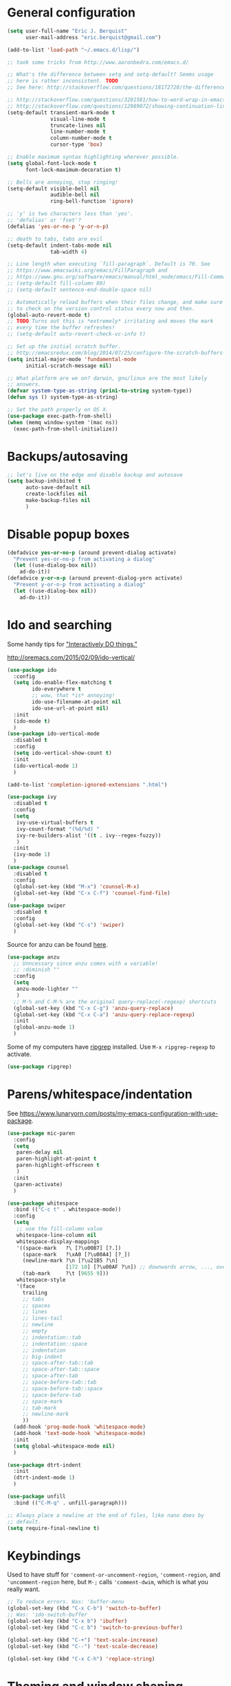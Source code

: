 * General configuration

#+begin_src emacs-lisp
(setq user-full-name "Eric J. Berquist"
      user-mail-address "eric.berquist@gmail.com")

(add-to-list 'load-path "~/.emacs.d/lisp/")

;; took some tricks from http://www.aaronbedra.com/emacs.d/

;; What's the difference between setq and setq-default? Seems usage
;; here is rather inconsistent. TODO
;; See here: http://stackoverflow.com/questions/18172728/the-difference-between-setq-and-setq-default-in-emacs-lisp

;; http://stackoverflow.com/questions/3281581/how-to-word-wrap-in-emacs
;; http://stackoverflow.com/questions/12989072/showing-continuation-lines-in-emacs-in-a-text-terminal
(setq-default transient-mark-mode t
              visual-line-mode t
              truncate-lines nil
              line-number-mode t
              column-number-mode t
              cursor-type 'box)

;; Enable maximum syntax highlighting wherever possible.
(setq global-font-lock-mode t
      font-lock-maximum-decoration t)

;; Bells are annoying, stop ringing!
(setq-default visible-bell nil
              audible-bell nil
              ring-bell-function 'ignore)

;; 'y' is two characters less than 'yes'.
;; 'defalias' or 'fset'?
(defalias 'yes-or-no-p 'y-or-n-p)

;; death to tabs, tabs are evil
(setq-default indent-tabs-mode nil
              tab-width 4)

;; Line length when executing `fill-paragraph`. Default is 70. See
;; https://www.emacswiki.org/emacs/FillParagraph and
;; https://www.gnu.org/software/emacs/manual/html_node/emacs/Fill-Commands.html.
;; (setq-default fill-column 80)
;; (setq-default sentence-end-double-space nil)

;; Automatically reload buffers when their files change, and make sure
;; to check on the version control status every now and then.
(global-auto-revert-mode t)
;; TODO Turns out this is *extremely* irritating and moves the mark
;; every time the buffer refreshes!
;; (setq-default auto-revert-check-vc-info t)

;; Set up the initial scratch buffer.
;; http://emacsredux.com/blog/2014/07/25/configure-the-scratch-buffers-mode/
(setq initial-major-mode 'fundamental-mode
      initial-scratch-message nil)

;; What platform are we on? darwin, gnu/linux are the most likely
;; answers.
(defvar system-type-as-string (prin1-to-string system-type))
(defun sys () system-type-as-string)

;; Set the path properly on OS X.
(use-package exec-path-from-shell)
(when (memq window-system '(mac ns))
  (exec-path-from-shell-initialize))
#+end_src

* Backups/autosaving

#+begin_src emacs-lisp
;; let's live on the edge and disable backup and autosave
(setq backup-inhibited t
      auto-save-default nil
      create-lockfiles nil
      make-backup-files nil
      )
#+end_src

* Disable popup boxes

#+begin_src emacs-lisp
(defadvice yes-or-no-p (around prevent-dialog activate)
  "Prevent yes-or-no-p from activating a dialog"
  (let ((use-dialog-box nil))
    ad-do-it))
(defadvice y-or-n-p (around prevent-dialog-yorn activate)
  "Prevent y-or-n-p from activating a dialog"
  (let ((use-dialog-box nil))
    ad-do-it))
#+end_src

* Ido and searching

Some handy tips for [[https://www.masteringemacs.org/article/introduction-to-ido-mode]["Interactively DO things."]]

http://oremacs.com/2015/02/09/ido-vertical/

#+begin_src emacs-lisp
(use-package ido
  :config
  (setq ido-enable-flex-matching t
        ido-everywhere t
        ;; wow, that *is* annoying!
        ido-use-filename-at-point nil
        ido-use-url-at-point nil)
  :init
  (ido-mode t)
  )
(use-package ido-vertical-mode
  :disabled t
  :config
  (setq ido-vertical-show-count t)
  :init
  (ido-vertical-mode 1)
  )
#+end_src

#+BEGIN_SRC emacs-lisp
(add-to-list 'completion-ignored-extensions ".html")
#+END_SRC

#+BEGIN_SRC emacs-lisp
(use-package ivy
  :disabled t
  :config
  (setq
   ivy-use-virtual-buffers t
   ivy-count-format "(%d/%d) "
   ivy-re-builders-alist '((t . ivy--regex-fuzzy))
   )
  :init
  (ivy-mode 1)
  )
(use-package counsel
  :disabled t
  :config
  (global-set-key (kbd "M-x") 'counsel-M-x)
  (global-set-key (kbd "C-x C-f") 'counsel-find-file)
  )
(use-package swiper
  :disabled t
  :config
  (global-set-key (kbd "C-s") 'swiper)
  )
#+END_SRC

Source for anzu can be found [[https://github.com/syohex/emacs-anzu][here]].

#+BEGIN_SRC emacs-lisp
(use-package anzu
  ;; Unncessary since anzu comes with a variable!
  ;; :diminish ""
  :config
  (setq
   anzu-mode-lighter ""
   )
  ;; M-% and C-M-% are the original query-replace(-regexp) shortcuts
  (global-set-key (kbd "C-x C-g") 'anzu-query-replace)
  (global-set-key (kbd "C-x C-a") 'anzu-query-replace-regexp)
  :init
  (global-anzu-mode 1)
  )
#+END_SRC

Some of my computers have [[https://github.com/BurntSushi/ripgrep][ripgrep]] installed. Use =M-x ripgrep-regexp= to activate.

#+BEGIN_SRC emacs-lisp
(use-package ripgrep)
#+END_SRC

* Parens/whitespace/indentation

See https://www.lunaryorn.com/posts/my-emacs-configuration-with-use-package.

#+begin_src emacs-lisp
(use-package mic-paren
  :config
  (setq
   paren-delay nil
   paren-highlight-at-point t
   paren-highlight-offscreen t
   )
  :init
  (paren-activate)
  )

(use-package whitespace
  :bind (("C-c t" . whitespace-mode))
  :config
  (setq
   ;; use the fill-column value
   whitespace-line-column nil
   whitespace-display-mappings
   '((space-mark   ?\ [?\u00B7] [?.])
     (space-mark   ?\xA0 [?\u00A4] [?_])
     (newline-mark ?\n [?\u21B5 ?\n]
                   [172 10] [?\u00AF ?\n]) ;; downwards arrow, ..., overscore
     (tab-mark     ?\t [9655 9]))
   whitespace-style
   '(face
     trailing
     ;; tabs
     ;; spaces
     ;; lines
     ;; lines-tail
     ;; newline
     ;; empty
     ;; indentation::tab
     ;; indentation::space
     ;; indentation
     ;; big-indent
     ;; space-after-tab::tab
     ;; space-after-tab::space
     ;; space-after-tab
     ;; space-before-tab::tab
     ;; space-before-tab::space
     ;; space-before-tab
     ;; space-mark
     ;; tab-mark
     ;; newline-mark
     ))
  (add-hook 'prog-mode-hook 'whitespace-mode)
  (add-hook 'text-mode-hook 'whitespace-mode)
  :init
  (setq global-whitespace-mode nil)
  )

(use-package dtrt-indent
  :init
  (dtrt-indent-mode 1)
  )

(use-package unfill
  :bind (("C-M-q" . unfill-paragraph)))

;; Always place a newline at the end of files, like nano does by
;; default.
(setq require-final-newline t)
#+end_src

* Keybindings

Used to have stuff for ='comment-or-uncomment-region=, ='comment-region=, and ='uncomment-region= here, but =M-;= calls ='comment-dwim=, which is what you really want.

#+begin_src emacs-lisp
;; To reduce errors. Was: 'buffer-menu
(global-set-key (kbd "C-x C-b") 'switch-to-buffer)
;; Was: 'ido-switch-buffer
(global-set-key (kbd "C-x b") 'ibuffer)
(global-set-key (kbd "C-c b") 'switch-to-previous-buffer)

(global-set-key (kbd "C-+") 'text-scale-increase)
(global-set-key (kbd "C--") 'text-scale-decrease)

(global-set-key (kbd "C-x C-h") 'replace-string)
#+end_src

* Theming and window shaping

#+begin_src emacs-lisp
(add-to-list 'custom-theme-load-path "~/.emacs.d/themes")
(load-theme 'wombat2 t)

;; Other themes I like to have installed: monochrome-theme plan9-theme
;; abyss-theme lush-theme punpun-theme (punpun-light, punpun-dark)
;; gotham-theme rebecca-theme quasi-monochrome-theme

(when window-system
  (if (eq system-type 'gnu/linux)
      (and (set-face-attribute 'default nil :font "DejaVu Sans Mono-11")
           (set-frame-font "DejaVu Sans Mono-11")))
  (if (eq system-type 'darwin)
      (and (set-face-attribute 'default nil :font "Panic Sans-11")
           (set-frame-font "Panic Sans-11"))))
;; How can I set fallback fonts if these aren't installed?
;; Or just try from a list?

;; If we're windowed, set the transparency
;; Usage: (set-frame-parameter (selected-frame) 'alpha '(<active> [<inactive>]))
;; (set-frame-parameter (selected-frame) 'alpha '(100 100))
;; (add-to-list 'default-frame-alist '(alpha 100 100))

;; If we're windowed, set the frame size.
(when (display-graphic-p)
  ;; 11-inch MacBook Air
  (if (eq system-type 'darwin)
      (set-frame-size (selected-frame) 191 55)))

(setq-default indicate-empty-lines t)
(when (not indicate-empty-lines)
  (toggle-indicate-empty-lines))
#+end_src

** line numbers

Taken from https://www.emacswiki.org/emacs/LineNumbers:

#+BEGIN_QUOTE
Here’s a better approach. Every buffer has it’s own format variable and the separator use the mode-line face.
#+END_QUOTE

#+BEGIN_SRC emacs-lisp
(use-package linum
  :disabled t)

(unless window-system
  (add-hook 'linum-before-numbering-hook
            (lambda ()
              (setq-local linum-format-fmt
                          (let ((w (length (number-to-string
                                            (count-lines (point-min) (point-max))))))
                            (concat "%" (number-to-string w) "d"))))))

(defun linum-format-func (line)
  (concat
   (propertize (format linum-format-fmt line) 'face 'linum)
   (propertize " " 'face 'mode-line)))

(unless window-system
  (setq linum-format 'linum-format-func))

(use-package hlinum
  :disabled t
  :config
  (setq linum-highlight-in-all-buffersp t)
  :init
  (hlinum-activate)
  )
#+END_SRC

* Spelling

=C-;= to try and correct a misspelled word on a line.

#+BEGIN_SRC emacs-lisp
(use-package langtool
  :config
  (setq langtool-mother-tongue "en"
        langtool-default-language "en-US")
  (if (eq system-type 'darwin)
      (setq langtool-language-tool-server-jar "/usr/local/Cellar/languagetool/4.1/libexec/languagetool-server.jar"))
  (if (eq system-type 'darwin)
      (setq langtool-language-tool-jar "/usr/local/Cellar/languagetool/4.1/libexec/languagetool-commandline.jar"))
  )
#+END_SRC

TODO clean this up, figure out LaTeX

#+begin_src emacs-lisp
(setq flyspell-issue-welcome-flag nil)
(setq flyspell-mode-line-string " FlyS")

;; These are the modes flyspell should be enabled for.
(dolist (hook '(text-mode-hook))
  (add-hook hook (lambda () (flyspell-mode 1))))
(dolist (hook '(change-log-mode-hook
                log-edit-mode-hook))
  (add-hook hook (lambda () (flyspell-mode -1))))

;; Don't enable flyspell for programming-type modes.
;; (dolist (mode '(emacs-lisp-mode-hook
;;                 inferior-lisp-mode-hook
;;                 python-mode-hook))
;;   (add-hook mode
;;             '(lambda ()
;;                (flyspell-prog-mode))))

(global-set-key (kbd "<f8>") 'ispell-word) ;; built-in binding is M-$, ew
(global-set-key (kbd "C-S-<f8>") 'flyspell-mode)
(global-set-key (kbd "C-M-<f8>") 'flyspell-buffer)
(global-set-key (kbd "C-<f8>") 'flyspell-check-previous-highlighted-word)
(defun flyspell-check-next-highlighted-word ()
  "Custom function to spell check next highlighted word"
  (interactive)
  (flyspell-goto-next-error)
  (ispell-word)
  )
(global-set-key (kbd "M-<f8>") 'flyspell-check-next-highlighted-word)
#+end_src

** word count

#+BEGIN_SRC emacs-lisp
(use-package wc-mode
  :bind (("C-c w" . wc-mode))
  )
#+END_SRC

* Flycheck

** General

TODO add LaTex

#+begin_src emacs-lisp
(use-package flycheck
  :bind (("C-c f" . flycheck-mode))
  :config
  (setq
   flycheck-check-syntax-automatically '(mode-enabled save)
   flycheck-markdown-mdl-style "$HOME/.mdlrc"
   flycheck-pylintrc "~/.pylintrc"))
#+end_src

** checkbashisms

For this to work, =checkbashisms= needs to be available on the =$PATH=:

#+begin_src sh
yaourt -S checkbashisms # Arch Linux, from AUR
brew install checkbashisms # Mac OS X, from Homebrew
sudo apt-get install devscripts # Debian/Ubuntu, official
sudo yum install rpmdevtools # Red Hat/CentOS
sudo pkg install checkbashisms # FreeBSD
#+end_src

#+begin_src emacs-lisp
(use-package flycheck-checkbashisms
  :init
  (setq
   ;; Check 'echo -n' usage
   flycheck-checkbashisms-newline t
   flycheck-checkbashisms-posix t
   )
  (flycheck-checkbashisms-setup))
#+end_src

* Git/version control

** General

#+BEGIN_SRC emacs-lisp
;; Even though VC systems (at least git) commit the symbolic link
;; pointer itself, and not the file it's pointing to, I want to edit
;; the file.
(setq vc-follow-symlinks t)
#+END_SRC

** Git

- [[https://magit.vc/manual/magit/Getting-started.html][magit: Getting Started]]

#+BEGIN_SRC emacs-lisp
(use-package git-commit
  :init
  (global-git-commit-mode)
  )
(use-package gitconfig-mode)
(use-package gitignore-mode)
(use-package magit
  ;; "Getting started" uses C-x g, which is also undefined.
  :bind (("C-c m" . magit-status))
  )
(use-package magit-svn
  :config
  (add-hook 'magit-mode-hook 'magit-svn-mode)
  )
#+END_SRC

Not using =git-gutter= right now, but if I did...

#+BEGIN_SRC emacs-lisp
(setq git-gutter:handled-backends (quote (git svn hg bzr)))
(setq git-gutter:hide-gutter t)
#+END_SRC

* Pandoc

#+begin_src emacs-lisp
(use-package pandoc-mode
  :config
  (add-hook 'pandoc-mode-hook 'pandoc-load-default-settings)
  )
#+end_src

* Org

#+begin_src emacs-lisp
;; http://orgmode.org/manual/Code-evaluation-security.html
(defun my-org-confirm-babel-evaluate (lang body)
  (not (string= lang "latex")))

(use-package org
  :bind (("C-c l" . org-store-link)
         ("C-c a" . org-agenda)
         ("C-c c" . org-capture)
         ("C-c b" . org-iswitchb))
  :config
  (setq org-directory "~/Dropbox/Notes"
        org-agenda-files '("~/Dropbox/Notes"
                           "~/Dropbox/research/lab_notebook")
        org-log-done 'time
        org-log-done-with-time t
        org-closed-keep-when-no-todo t
        ;; http://superuser.com/questions/299886/linewrap-in-org-mode-of-emacs
        org-startup-truncated nil
        org-export-backends (quote (ascii html icalendar latex md))
        org-export-dispatch-use-expert-ui t
        org-export-with-smart-quotes t
        org-image-actual-width nil
        org-edit-src-content-indentation 0
        org-list-allow-alphabetical t
        org-src-fontify-natively t
        org-src-tab-acts-natively t
        org-latex-create-formula-image-program 'imagemagick
        ;; http://stackoverflow.com/questions/17239273/org-mode-buffer-latex-syntax-highlighting
        org-highlight-latex-and-relatex '(latex script entities)
        org-html-with-latex (quote mathjax)
        org-latex-inline-image-rules '(("file" . "\\.\\(pdf\\|jpeg\\|jpg\\|png\\|ps\\|eps\\|tikz\\|pgf\\|svg\\|gif\\)\\'"))
        org-confirm-babel-evaluate nil
        org-latex-hyperref-template "\\hypersetup{\n pdfauthor={%a},\n pdftitle={%t},\n pdfkeywords={%k},\n pdfsubject={%d},\n pdfcreator={%c}, \n pdflang={%L}, \n colorlinks=true, \n linkcolor=MidnightBlue, \n citecolor=MidnightBlue, \n urlcolor=MidnightBlue}\n"
        )
  (add-to-list 'org-latex-packages-alist '("" "braket" t))
  (add-to-list 'org-latex-packages-alist '("usenames,dvipsnames,svgnames,table" "xcolor" nil))
  (setq org-latex-pdf-process
        '("latexmk -xelatex -shell-escape -interaction=batchmode -output-directory=%o %f"))
  ;; http://joat-programmer.blogspot.com/2013/07/org-mode-version-8-and-pdf-export-with.html
  ;; You need to install pygments to use minted.
  (when (executable-find "pygmentize")
    ;; Add minted to the defaults packages to include when exporting.
    (add-to-list 'org-latex-packages-alist '("" "minted" nil))
    ;; Tell the latex export to use the minted package for source code
    ;; coloration.
    (setq org-latex-listings 'minted)
    ;; Let the exporter use the -shell-escape option to let latex
    ;; execute external programs.  This obviously and can be
    ;; dangerous to activate!
    (setq org-latex-minted-options
          '(("mathescape" "true")
            ("linenos" "true")
            ("numbersep" "5pt")
            ("frame" "lines")
            ("framesep" "2mm"))))
  )
(use-package htmlize)
(use-package ox-gfm)
(use-package ox-pandoc)
#+end_src

From https://emacs.stackexchange.com/questions/20577/org-babel-load-all-languages-on-demand.

#+BEGIN_SRC emacs-lisp
(defadvice org-babel-execute-src-block (around load-language nil activate)
  "Load language if needed"
  (let ((language (org-element-property :language (org-element-at-point))))
    (unless (cdr (assoc (intern language) org-babel-load-languages))
      (add-to-list 'org-babel-load-languages (cons (intern language) t))
      (org-babel-do-load-languages 'org-babel-load-languages org-babel-load-languages))
    ad-do-it))
#+END_SRC

Additional things of interest might be found in https://github.com/xiaohanyu/oh-my-emacs/blob/master/core/ome-org.org.

Every time an Org buffer is saved, automatically export it to HTML. Taken from https://www.reddit.com/r/emacs/comments/4golh1/how_to_auto_export_html_when_saving_in_orgmode/.

#+BEGIN_SRC emacs-lisp
(defun org-mode-export-hook ()
  (add-hook 'after-save-hook 'org-html-export-to-html t t))
(add-hook 'org-mode-hook #'org-mode-export-hook)
#+END_SRC

A function to toggle this auto-HTML-export behavior. Does this play nice with the function above?

#+BEGIN_SRC emacs-lisp
(defun toggle-org-html-export-on-save ()
  (interactive)
  (if (memq 'org-html-export-to-html after-save-hook)
      (progn
        (remove-hook 'after-save-hook 'org-html-export-to-html t)
        (message "Disabled org html export on save for current buffer..."))
    (add-hook 'after-save-hook 'org-html-export-to-html nil t)
    (message "Enabled org html export on save for current buffer...")))
#+END_SRC

** org-ref

#+BEGIN_SRC emacs-lisp
(use-package org-ref)
(setq reftex-default-bibliography '("~/Dropbox/_bibliography/references.bib"))

(setq org-ref-bibliography-notes "~/Dropbox/_bibliography/notes.org"
      org-ref-default-bibliography '("~/Dropbox/_bibliography/references.bib")
      org-ref-pdf-directory "~/Dropbox/_bibliography/bibtex-pdfs"
      bibtex-dialect 'biblatex)
#+END_SRC

* CSS

#+begin_src emacs-lisp
(use-package rainbow-mode
  :disabled t)
;; (defun my-css-mode-hook ()
;;   (rainbow-mode t))
;; (add-hook 'css-mode-hook 'my-css-mode-hook)

;; (define-globalized-minor-mode my-global-rainbow-mode rainbow-mode
;;   (lambda () (rainbow-mode 1)))

;; (my-global-rainbow-mode 1)
(setq my-global-rainbow-mode nil)
#+end_src

* Compilation

Taken from https://emacs.stackexchange.com/questions/62/hide-compilation-window#110.

#+BEGIN_SRC emacs-lisp
(add-hook 'compilation-finish-functions
          (lambda (buf strg)
            ;; https://stackoverflow.com/a/16245593/3249688
            (when (not (derived-mode-p 'ripgrep-search-mode))
              (let ((win (get-buffer-window buf 'visible)))
                (when win (delete-window win))))))
#+END_SRC

* C/C++

#+begin_src emacs-lisp
(setq auto-mode-alist
     (append '(("\\.C$" . c++-mode)
               ("\\.cc$" . c++-mode)
               ("\\.cpp$" . c++-mode)
               ("\\.c$" . c-mode)
               ("\\.h$" . c++-mode)
               ("\\.hh$" . c++-mode)
               ("\\.hpp$" . c++-mode)
               ) auto-mode-alist))
#+end_src

These are valid for all C-style modes (I think).

#+BEGIN_SRC emacs-lisp
(setq c-basic-offset 4)
(setq c-default-style
      (quote
       ((java-mode . "java")
        (awk-mode . "awk")
        (other . "k&r"))))
(setq c-doc-comment-style
      (quote
       ((c-mode . javadoc)
        (java-mode . javadoc)
        (pike-mode . autodoc))))
#+END_SRC

This only makes sense for c++-mode.

https://stackoverflow.com/questions/2619853/emacs-override-indentation

#+BEGIN_SRC emacs-lisp
(defun my-c++-setup ()
  (c-set-offset 'innamespace [0]))
(add-hook 'c++-mode-hook 'my-c++-setup)
#+END_SRC

#+BEGIN_SRC emacs-lisp
(use-package clang-format
  :bind (("C-M-<tab>" . clang-format-region))
  )
#+END_SRC

TODO What's the difference between =c++-mode= and =cc-mode=?

** ISPC

Taken from an [[https://github.com/ispc/ispc/issues/1105][ISPC GitHub issue]].

#+begin_src emacs-lisp
(defun add-ispc-keywords()
  "adds uniform and varying keywords for c and c++ modes"
  (font-lock-add-keywords nil
                          '(
                            ("\\<\\(uniform\\)" . 'font-lock-keyword-face)
                            ("\\<\\(varying\\)" . 'font-lock-keyword-face)
                            ("\\<\\(export\\)" . 'font-lock-keyword-face)
                            )
                          )
  )

(add-hook 'c++-mode-hook 'add-ispc-keywords)
(add-to-list 'auto-mode-alist '("\\.ispc$" . c++-mode))
(add-to-list 'auto-mode-alist '("\\.isph$" . c++-mode))
#+end_src

* Makefiles

#+begin_src emacs-lisp
(setq auto-mode-alist
      (append '(("Makefile*\\'" . makefile-mode)
                ("makefile*\\'" . makefile-mode)
                ) auto-mode-alist))
#+end_src

* FORTRAN

#+begin_src emacs-lisp
;; These might already be defaults, but it doesn't hurt.
(setq auto-mode-alist
      (append '(("\\.f\\'"   . fortran-mode)
                ("\\.F\\'"   . fortran-mode)
                ("\\.for\\'" . fortran-mode)
                ("\\.f90\\'" . f90-mode)
                ("\\.F90\\'" . f90-mode)
                ("\\.f95\\'" . f90-mode)
                ("\\.f03\\'" . f90-mode)
                ("\\.f08\\'" . f90-mode)
                ) auto-mode-alist))

(setq fortran-comment-region "C")
#+end_src

* PKGBUILDs

#+begin_src emacs-lisp
(use-package pkgbuild-mode
  :mode
  (("/PKGBUILD/" . pkgbuild-mode))
  )
#+end_src

* systemd

#+begin_src emacs-lisp
(use-package systemd)
#+end_src

* LaTeX

#+begin_src emacs-lisp
(use-package auctex)
(use-package auctex-latexmk)
(auctex-latexmk-setup)
(add-hook 'LaTeX-mode-hook 'turn-on-reftex)   ; with AUCTeX LaTeX mode
;; (add-hook 'latex-mode-hook 'turn-on-reftex)   ; with Emacs latex mode
;; (setq font-latex-math-environments
;;       (append '("dmath")
;;               font-latex-math-environments))
#+end_src

* Python

#+begin_src emacs-lisp
;; The package is "python" but the mode is "python-mode":
(use-package python
  :mode (("\\.ipy\\'" . python-mode))
  :interpreter ("ipython" . python-mode)
  )

;; Use pyflakes instead of flake8 or pylint for syntax checking.
;; I think stuffing the setq under config activates this for Python.
(use-package flycheck-pyflakes
  :config
  ;; Don't disable these, in case pyflakes isn't available.
  ;; (add-to-list 'flycheck-disabled-checkers 'python-flake8)
  ;; (add-to-list 'flycheck-disabled-checkers 'python-pylint)
  ;; (add-to-list 'flycheck-disabled-checkers 'python-pycompile)
  )
;; Enable the use of both pyflakes and pylint.
;; https://github.com/flycheck/flycheck/issues/186
;; (flycheck-add-next-checker 'python-pyflakes 'python-pylint)
#+end_src

** Cython

#+BEGIN_SRC emacs-lisp
(use-package cython-mode)
(use-package flycheck-cython)
#+END_SRC

* Mediawiki

#+BEGIN_SRC emacs-lisp
(use-package mediawiki)
#+END_SRC

* Markdown

Rather than use =--mathjax== with a URL argument, =--include-in-header= allows the insertion of arbitrary HTML into Pandoc's output. The =mathjax.html= file contains Chemistry Stack Exchange's header scripts for first configuring the MathJax extension to load =mhchem=, then loads MathJax.

See https://stackoverflow.com/questions/25410701/how-do-i-include-meta-tags-in-pandoc-generated-html for an example of how including arbitrary HTML works.

See https://chemistry.meta.stackexchange.com/questions/3540/what-additional-formatting-features-are-available-to-mathjax-possibly-via-requ for more information about what can be done with the MathJax extension.

#+begin_src emacs-lisp
(use-package markdown-mode
  :mode
  (
   ("\\.markdown\\'" . markdown-mode)
   ("\\.mdown\\'" . markdown-mode)
   ("\\.md\\'" . markdown-mode)
   )
  :config
  (add-hook 'markdown-mode-hook 'pandoc-mode)
  (add-hook 'markdown-mode-hook
            (lambda ()
              (add-hook 'after-save-hook 'pandoc-run-pandoc t :local)))
  :init
  (setq
   markdown-content-type "application/xhtml+xml"
   markdown-coding-system "utf-8"
   ;; This isn't super necessary since I have pandoc run a similar
   ;; command every time I save with these default arguments, but this
   ;; always produces HTML where pandoc-mode might not.
   markdown-command "pandoc --from=markdown --to=html5 --highlight-style=pygments --standalone --include-in-header=${HOME}/.emacs.d/mathjax.html"
   markdown-enable-math t
   markdown-fontify-code-blocks-natively t
   markdown-hide-markup nil
   markdown-hide-urls nil
   markdown-link-space-sub-char "-"
   )
  )
#+end_src

* deft

Taken conveniently from [[http://jblevins.org/projects/deft/][Jason Blevins' website]] and http://pragmaticemacs.com/emacs/make-quick-notes-with-deft/.

#+begin_src emacs-lisp
(use-package deft
  :bind (("C-c d" . deft))
  :config
  (setq
   ;; "${HOME}/Dropbox/Notes" doesn't work, why is that?
   deft-directory "~/Dropbox/Notes"
   deft-default-extension "md"
   deft-extensions '("txt" "text" "utf8" "taskpaper" "md" "markdown" "org" "tex")
   deft-recursive t
   deft-text-mode 'gfm-mode
   deft-time-format " %Y-%m-%d %H:%M:%S"
   deft-use-filename-as-title t
   deft-use-filter-string-as-filename t)
  )
#+end_src

https://stackoverflow.com/a/35450025/3249688

#+BEGIN_SRC emacs-lisp
(defun yashi/new-scratch-buffer-in-org-mode ()
  (interactive)
  (switch-to-buffer (generate-new-buffer-name "*temp*"))
  (org-mode))
(bind-key "<f7>" 'yashi/new-scratch-buffer-in-org-mode)

(defun yashi/deft-new-file ()
  (interactive)
  (let ((deft-filter-regexp nil))
    (deft-new-file)))
(bind-key "<f6>" 'yashi/deft-new-file)
#+END_SRC

* CMake

This section needs to come after the Markdown section so that CMake files get recognized properly.

#+begin_src emacs-lisp
(use-package cmake-mode
  :mode
  (("CMakeLists\\.txt\\'" . cmake-mode)
   ("CMakeCache\\.txt\\'" . cmake-mode)
   ("\\.cmake\\'" . cmake-mode))
  :config
  (setq cmake-tab-width 4)
  )
#+end_src

* EditorConfig

http://editorconfig.org/

TODO How to make this take precedence over =dtrt-indent=?

#+BEGIN_SRC emacs-lisp
(use-package editorconfig
  :init
  (add-hook 'prog-mode-hook (editorconfig-mode 1))
  (add-hook 'text-mode-hook (editorconfig-mode 1)))
#+END_SRC

* Julia

#+BEGIN_SRC emacs-lisp
(use-package julia-mode)
#+END_SRC

* Chapel

#+BEGIN_SRC emacs-lisp
(use-package chapel-mode)
#+END_SRC

* Lua

#+BEGIN_SRC emacs-lisp
(use-package lua-mode)
#+END_SRC

* Scala

#+BEGIN_SRC emacs-lisp
(use-package scala-mode)
#+END_SRC

* Ruby

#+BEGIN_SRC emacs-lisp
(setq ruby-indent-level 4)
#+END_SRC

* YAML

#+BEGIN_SRC emacs-lisp
(use-package yaml-mode)
(use-package flycheck-yamllint
  :init
  (eval-after-load 'flycheck
    '(add-hook 'flycheck-mode-hook 'flycheck-yamllint-setup)))
#+END_SRC

* JSON

#+BEGIN_SRC emacs-lisp
(use-package json-mode
  :mode (("\\.json\\'" . json-mode)
         ("\\.cjson\\'" . json-mode)))
#+END_SRC

* HTML

#+BEGIN_SRC emacs-lisp
(use-package web-mode)
#+END_SRC

* XML

#+BEGIN_SRC emacs-lisp
(setq auto-mode-alist
      (cons '("\\.xmp\\'" . nxml-mode) auto-mode-alist))
#+END_SRC

* MATLAB/Octave

#+BEGIN_SRC emacs-lisp
;; Don't use matlab-mode.
;; (use-package matlab-mode)
;; I don't write Objective-C.
(assq-delete-all "\\.m\\'" auto-mode-alist)
(setq auto-mode-alist
      (cons '("\\.m\\'" . octave-mode) auto-mode-alist))
#+END_SRC

* CUDA

#+BEGIN_SRC emacs-lisp
(use-package cuda-mode)
#+END_SRC

* Rust

#+BEGIN_SRC emacs-lisp
(use-package rust-mode)
#+END_SRC

* docview

#+begin_src emacs-lisp
(use-package doc-view
  :disabled t
  :config
  ;; paging up and down globally
  ;; (fset 'doc-prev "\C-xo\C-x[\C-xo")
  ;; (fset 'doc-next "\C-xo\C-x]\C-xo")
  ;; (global-set-key (kbd "M-[") 'doc-prev)
  ;; (global-set-key (kbd "M-]") 'doc-next)
  (define-key doc-view-mode-map (kbd "M-[") 'doc-view-previous-page)
  (define-key doc-view-mode-map (kbd "M-]") 'doc-view-next-page)
  ;; always refresh when the contents change
  )
#+end_src

* Scheme/Lisp

** Racket

#+BEGIN_SRC emacs-lisp
(use-package racket-mode
  ;; TODO the top one doesn't work?
  :mode (("\\.rkt[dl]?\\'" . racket-mode)
         ("\\.rkt\\'" . racket-mode)
         ("\\.ss\\'" . racket-mode))
  )
#+END_SRC

** Hy

#+BEGIN_SRC emacs-lisp
(use-package hy-mode
  :mode (("\\.hy\\'" . hy-mode)))
#+END_SRC

** General

Modified to remove/disable Racket.

#+BEGIN_SRC emacs-lisp
(use-package geiser
  :config
 (setq geiser-active-implementations (quote (guile chicken chez mit chibi)))
 (setq geiser-implementations-alist
   (quote
    (((regexp "\\.scm$")
      guile)
     ((regexp "\\.scm$")
      chicken)
     ((regexp "\\.release-info$")
      chicken)
     ((regexp "\\.meta$")
      chicken)
     ((regexp "\\.setup$")
      chicken)
     ((regexp "\\.ss$")
      chez)
     ((regexp "\\.def$")
      chez)
     ((regexp "\\.scm$")
      mit)
     ((regexp "\\.pkg$")
      mit)
     ((regexp "\\.scm$")
      chibi)
     ((regexp "\\.sld$")
      chibi))))
 )
#+END_SRC
